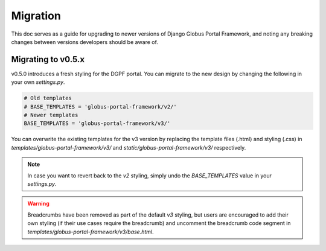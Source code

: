 .. _migration_reference:

Migration
=========

This doc serves as a guide for upgrading to newer versions of Django Globus Portal Framework,
and noting any breaking changes between versions developers should be aware of.

Migrating to v0.5.x
-------------------

v0.5.0 introduces a fresh styling for the DGPF portal. You can migrate to the
new design by changing the following in your own `settings.py`.

.. code-block:: python

  # Old templates
  # BASE_TEMPLATES = 'globus-portal-framework/v2/'
  # Newer templates
  BASE_TEMPLATES = 'globus-portal-framework/v3/'

You can overwrite the existing templates for the v3 version by replacing the template
files (.html) and styling (.css) in `templates/globus-portal-framework/v3/` and 
`static/globus-portal-framework/v3/` respectively.

.. note::

   In case you want to revert back to the `v2` styling, simply undo the 
   `BASE_TEMPLATES` value in your `settings.py`.

.. warning::

   Breadcrumbs have been removed as part of the default `v3` styling, but users
   are encouraged to add their own styling (if their use cases require the breadcrumb) and 
   uncomment the breadcrumb code segment in `templates/globus-portal-framework/v3/base.html`.